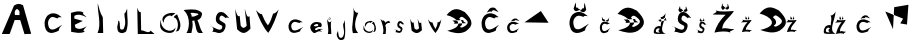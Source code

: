 SplineFontDB: 3.2
FontName: Untitled1
FullName: Untitled1
FamilyName: Untitled1
Weight: Regular
Copyright: Copyright (c) 2024, maura
UComments: "2024-3-16: Created with FontForge (http://fontforge.org)"
Version: 001.000
ItalicAngle: 0
UnderlinePosition: -100
UnderlineWidth: 50
Ascent: 800
Descent: 200
InvalidEm: 0
LayerCount: 4
Layer: 0 0 "Stra+AX4A-nji" 1
Layer: 1 0 "Prednji" 0
Layer: 2 0 "Stra+AX4A-nji 2" 1
Layer: 3 0 "Stra+AX4A-nji 3" 1
XUID: [1021 618 -1154393773 29813]
StyleMap: 0x0000
FSType: 0
OS2Version: 0
OS2_WeightWidthSlopeOnly: 0
OS2_UseTypoMetrics: 1
CreationTime: 1710606741
ModificationTime: 1710948334
OS2TypoAscent: 0
OS2TypoAOffset: 1
OS2TypoDescent: 0
OS2TypoDOffset: 1
OS2TypoLinegap: 90
OS2WinAscent: 0
OS2WinAOffset: 1
OS2WinDescent: 0
OS2WinDOffset: 1
HheadAscent: 0
HheadAOffset: 1
HheadDescent: 0
HheadDOffset: 1
DEI: 91125
Encoding: iso8859-2
UnicodeInterp: none
NameList: AGL For New Fonts
DisplaySize: -48
AntiAlias: 1
FitToEm: 0
WinInfo: 0 38 12
BeginChars: 262 42

StartChar: e
Encoding: 101 101 0
Width: 383
Flags: HW
LayerCount: 4
Fore
SplineSet
223.131835938 219.599609375 m 5
 204.79296875 227.969726562 177.692382812 227.278320312 155.354492188 215.077148438 c 5
 100.600585938 182.672851562 120.072265625 177.129882812 152.971679688 166.145507812 c 5
 180.49609375 168.297851562 214.232421875 173.490234375 226 177 c 5
 234.124023438 193.694335938 236.125976562 200.547851562 223.131835938 219.599609375 c 5
112.41015625 3.2001953125 m 5
 76.146484375 34.3564453125 49.361328125 52.8310546875 30.6552734375 134.799804688 c 5
 32.9072265625 197.8203125 69.986328125 243.66796875 135.97265625 269 c 5
 204.40625 280.642578125 254.225585938 272.720703125 295.483398438 255.799804688 c 5
 333.331054688 214.04296875 318.794921875 169.048828125 298.55078125 145.799804688 c 5
 234.176757812 167.612304688 202.219726562 134.837890625 169 120 c 5
 130.53515625 97.6708984375 152.463867188 72.2626953125 182.291992188 69.900390625 c 5
 216.57421875 90.4443359375 288.466796875 127.499023438 350 88 c 5
 223.490234375 95.888671875 303.350585938 50.6923828125 331 25 c 5
 210.702148438 85.4931640625 190.311523438 -19.4921875 112.41015625 3.2001953125 c 5
EndSplineSet
Validated: 33
EndChar

StartChar: r
Encoding: -1 114 1
Width: 347
Flags: HW
LayerCount: 4
Fore
SplineSet
115.797851562 0 m 5
 122.828125 115.592773438 103.196289062 218.598632812 51.6376953125 343.0703125 c 5
 131.836914062 329.34765625 l 5
 154.056640625 304.109375 172.333984375 289.924804688 169.932617188 266.737304688 c 5
 190.223632812 299.217773438 256.154296875 317.481445312 294.2421875 314.766601562 c 5
 302.262695312 268.688476562 l 5
 227.943359375 270.747070312 212.3515625 241.860351562 179.95703125 212.703125 c 5
 197 0 l 5
 115.797851562 0 l 5
EndSplineSet
Validated: 33
EndChar

StartChar: o
Encoding: -1 111 2
Width: 1000
Flags: H
LayerCount: 4
Fore
SplineSet
231.943359375 207.274414062 m 5
 250.435546875 222.279296875 268.927734375 217.807617188 287.419921875 210.94921875 c 5
 308.833007812 196.069335938 313.453125 181.190429688 318.448242188 166.3125 c 5
 313.807617188 138.784179688 303.473632812 129.79296875 294 118 c 5
 276.354492188 111.48046875 258.2734375 107.68359375 238.5234375 114.325195312 c 5
 221.319335938 121.643554688 213.666015625 139.485351562 207.495117188 158.962890625 c 5
 208.109375 176.819335938 213.7734375 193.501953125 231.943359375 207.274414062 c 5
381.263671875 272.896484375 m 1
 347.475585938 309.295898438 301.227539062 330.359375 233.858398438 325.424804688 c 1
 174.561523438 309.216796875 138.645507812 280.157226562 115.494140625 221.663085938 c 1
 95.978515625 156.383789062 109.630859375 102.346679688 140.654296875 55.4921875 c 1
 172.102539062 15.65234375 222.443359375 -3.599609375 290 0 c 1
 337.604492188 16.9521484375 372.341796875 26.591796875 412.245117188 113.642578125 c 1
 420.80859375 169.352539062 412.55078125 225.079101562 381.263671875 272.896484375 c 1
EndSplineSet
Validated: 41
EndChar

StartChar: A
Encoding: 65 65 3
Width: 1002
Flags: HW
LayerCount: 4
Fore
SplineSet
375 469 m 9
 487 467 l 21
 482.009615938 518.333333311 516.38804219 569.666666683 425 621 c 5
 349.781143229 573.958368527 367.063638612 521.189869179 375 469 c 9
46 0 m 1
 352 708 l 1
 438 754 476 762 576 714 c 1
 780 4 l 1
 612 -2 l 25
 506 342 l 1
 368 344 l 1
 242 0 l 1
 46 0 l 1
EndSplineSet
Validated: 33
EndChar

StartChar: uni01F0
Encoding: 256 496 4
Width: 1000
Flags: H
LayerCount: 4
Fore
SplineSet
400 98 m 29
 208 538 l 25
 654 358 l 25
 582 240 l 25
 750 212 l 25
 786 706 l 25
 430 646 l 25
 400 98 l 29
EndSplineSet
Validated: 5
EndChar

StartChar: dcroat
Encoding: 240 273 5
Width: 406
Flags: HW
LayerCount: 4
Fore
SplineSet
146 348 m 1
 184.467773438 340.432617188 186.263671875 327.275390625 194 308 c 1
 254.952148438 314.649414062 296.490234375 339.499023438 377 346 c 5
 331.202148438 359.331054688 349.262695312 375.068359375 347 398 c 1
 146 348 l 1
199.940429688 127.587890625 m 1
 170.020507812 136.7421875 170.640625 149.84375 134.940429688 135.587890625 c 1
 115.614781817 133.104555668 80.3155564091 86.1230901546 102.940429688 52.587890625 c 1
 141.598632812 29.2989866242 167.884765625 37.1363402687 204 40 c 1
 151.741210938 48.095703125 146.08984375 103.99609375 199.940429688 127.587890625 c 1
348 0 m 1
 252 14 133.401367188 -15.8720703125 51 17 c 1
 36.8095703125 56.171875 41.2578125 115.30078125 92 170 c 1
 137.451171875 194.463867188 167.26953125 209.537109375 218 193 c 1
 217.120350458 270.236857169 257.849518423 338.625571219 214 425 c 1
 270.321289062 408.486328125 325.606445312 490.108398438 340 521 c 1
 321.784179688 274.333007812 143.646484375 74.240234375 348 0 c 1
EndSplineSet
Validated: 37
EndChar

StartChar: scaron
Encoding: 185 353 6
Width: 388
Flags: HW
LayerCount: 4
Fore
SplineSet
193.764648438 309.200195312 m 5
 207.424804688 310.2734375 220.768554688 327.141601562 227.322265625 340.35546875 c 5
 247.393554688 319.142578125 228.67578125 364.263671875 240 379.234375 c 5
 260.7265625 321.684570312 l 5
 236.684570312 280.68359375 214.008789062 312.107421875 193.764648438 309.200195312 c 5
208.342773438 324.723632812 m 5
 194.689453125 325.969726562 181.217773438 335.623046875 174.745117188 348.920898438 c 5
 154.544921875 327.96484375 172.1796875 367.23046875 160.947265625 382.344726562 c 5
 140.703125 327.387695312 l 5
 161.301757812 262.655273438 192.141601562 320.122070312 208.342773438 324.723632812 c 5
266.006835938 209.717773438 m 1
 257.018554688 217.172851562 281.446289062 230.9140625 310.541992188 210.28125 c 1
 288.172851562 236.866210938 273.80078125 263.452148438 236.780273438 290.037109375 c 1
 218.905273438 296.998046875 203.552734375 304.88671875 171.879882812 291.9453125 c 1
 143.000976562 272.629882812 125.772460938 222.044921875 135.611328125 174.606445312 c 1
 153.391601562 130.494140625 171.982421875 130.002929688 206.23828125 109.734375 c 1
 220.883789062 99.4091796875 218.177734375 96.7998046875 215.463867188 73.9609375 c 1
 191.795898438 4.0107421875 91.3662109375 107.623046875 52.2412109375 96.4443359375 c 1
 103.314453125 96.2919921875 113.05859375 51.3525390625 86.296875 22.0556640625 c 1
 139.61328125 23.2255859375 171.171875 -24.212890625 233 26 c 1
 266.12109375 69.7333984375 271.380859375 129.060546875 246.004882812 141.216796875 c 1
 194.151367188 179.546875 187.883789062 171.537109375 180.151367188 202.270507812 c 1
 185.9921875 234.368164062 188.677734375 241.30078125 202.420898438 248.0625 c 1
 212.819335938 250.547851562 220.844726562 244.063476562 228.508789062 240.430664062 c 1
 240.858398438 233.950195312 253.43359375 219.770507812 266.006835938 209.717773438 c 1
EndSplineSet
Validated: 37
EndChar

StartChar: R
Encoding: 82 82 7
Width: 593
Flags: HW
LayerCount: 4
Fore
SplineSet
239.559570312 410.815429688 m 5
 249.944335938 429.416992188 225.537109375 481.98828125 210.759765625 500.590820312 c 5
 252.918945312 510.422851562 326.127929688 499.432617188 377.200195312 488.805664062 c 5
 440 469.604492188 404.377929688 454.802734375 373 442 c 5
 339.399414062 419.3203125 290.180664062 404.698242188 239.559570312 410.815429688 c 5
112 0 m 5
 236 0 l 5
 245.516771309 77.5428730706 287.87890625 172.921875 256 304 c 5
 307 316 332.216796875 308.44921875 310 301 c 5
 353.011340744 159.07037022 346.817097354 24.2761940272 425 0 c 5
 523 1 l 5
 429.875942353 142.358975615 453.272573909 183.877907274 386 323 c 5
 462.505859375 335.783203125 499.833007812 421.009765625 502 488 c 5
 486.598632812 523.266601562 452.784060424 544.193837635 404 564 c 5
 323.232670341 603.554764345 149.049804688 589.73828125 42 575 c 5
 242.644152087 384.663388043 167.453125 74.02734375 112 0 c 5
EndSplineSet
Validated: 41
EndChar

StartChar: u
Encoding: 117 117 8
Width: 440
Flags: HW
LayerCount: 4
Fore
SplineSet
55 361 m 1
 91 61 l 1
 205.756835938 -39.3876953125 265.010742188 -4.1484375 349 70 c 1
 329 264 l 1
 275.860351562 215.927734375 263.990234375 307.069335938 240 355 c 5
 275.989257812 120.279296875 l 1
 246.583984375 85.23046875 204.626953125 58.80078125 159.889648438 122.040039062 c 1
 141 268 l 1
 101.794921875 228.45703125 72.8818359375 309.252929688 55 361 c 1
EndSplineSet
Validated: 41
EndChar

StartChar: L
Encoding: -1 76 9
Width: 626
Flags: HW
LayerCount: 4
Fore
SplineSet
154 2 m 1
 142 640 l 25
 272 554 l 1
 274 114 l 5
 490 116 l 1
 490 2 l 1
 154 2 l 1
EndSplineSet
Validated: 1
EndChar

StartChar: v
Encoding: -1 118 10
Width: 1000
Flags: H
LayerCount: 4
Fore
SplineSet
158 346 m 1
 268 6 l 25
 428 2 l 25
 512 352 l 25
 394 350 l 25
 366 120 l 25
 298 118 l 1
 238 352 l 29
 158 346 l 1
EndSplineSet
Validated: 9
EndChar

StartChar: r
Encoding: 114 114 11
Width: 337
Flags: HW
LayerCount: 4
Fore
SplineSet
96.0126953125 0.068359375 m 1
 134.645420022 109.511471566 89.4109192144 231.112397447 36 354 c 1
 62.455078125 336.608398438 92.7548828125 294.485351562 116.62890625 323.995117188 c 1
 138.237304688 299.166992188 156.01171875 285.212890625 153.676757812 262.40234375 c 1
 173.41015625 294.35546875 238.52734375 312.322265625 275.567382812 309.651367188 c 1
 261.03957996 300.238312101 237.172052299 300.481430649 285.677734375 258.794921875 c 5
 209.301189506 271.555463227 185.606168784 244.886282238 158 206 c 5
 187.298071959 127.501107275 171.01792111 66.0428322303 167 0 c 1
 96.0126953125 0.068359375 l 1
EndSplineSet
Validated: 33
EndChar

StartChar: i
Encoding: 105 105 12
Width: 277
Flags: HW
LayerCount: 4
Fore
SplineSet
150.639648438 370.040039062 m 5
 151.595703125 373.833984375 155.932617188 376.798828125 160 379 c 1
 163.701171875 364.877929688 175.194335938 346.979492188 164.799804688 328.459960938 c 1
 162.415039062 326.463867188 158.743164062 324.7578125 156.040039062 325.379882812 c 5
 162.958779145 331.48310709 158.799413596 368.765626936 150.639648438 370.040039062 c 5
119.439453125 361.359375 m 1
 119.361328125 357.953125 121 355.33984375 123.51953125 352.399414062 c 1
 123.671875 361.005859375 142.147460938 374.415039062 145.719726562 372.979492188 c 1
 146.494140625 376.620117188 151.612304688 378.16015625 155.3203125 381.799804688 c 1
 144.31640625 387.525390625 117.237304688 379.625 119.439453125 361.359375 c 1
112.959960938 344 m 1
 112.90234375 323.682617188 137.53515625 317.241210938 147.280273438 322.299804688 c 1
 153.879882812 325.51953125 154.23046875 333.624023438 156.280273438 338.259765625 c 1
 144.789149141 318.281095362 112.865470424 338.166215822 115.959960938 362.620117188 c 1
 113.642578125 357.9453125 112.861328125 349.786132812 112.959960938 344 c 1
95 0 m 1
 129.32881954 100.136216042 82.265625 241.458007812 74 344 c 1
 119.628088299 251.520207047 152.816663892 255.435319053 191.1953125 305.119140625 c 1
 149.022228236 243.138093408 185.971431311 100.867946537 182.120117188 0 c 1
 95 0 l 1
EndSplineSet
Validated: 41
EndChar

StartChar: o
Encoding: 111 111 13
Width: 482
Flags: HW
LayerCount: 4
Fore
SplineSet
296.939453125 237.732421875 m 1
 302.27734375 255.959960938 326.491210938 270.19921875 349.19921875 280.772460938 c 1
 369.866210938 212.935546875 434.037109375 126.961914062 376 38 c 1
 362.682617188 28.4111328125 342.184570312 20.2177734375 327.08984375 23.205078125 c 1
 367.600585938 51.6171875 386.686523438 210.390625 296.939453125 237.732421875 c 1
122.739257812 196.037109375 m 1
 122.302734375 179.673828125 131.44921875 167.120117188 145.51953125 152.997070312 c 1
 127.212890625 219.115234375 224.1953125 291.505859375 269.469726562 251.854492188 c 1
 273.79296875 269.33984375 302.37109375 276.737304688 323.069335938 294.22265625 c 1
 261.6328125 321.725585938 110.443359375 283.775390625 122.739257812 196.037109375 c 1
86.5595703125 112.647460938 m 1
 86.2412109375 15.05078125 223.772460938 -15.8876953125 278.1796875 8.41015625 c 1
 315.029296875 23.8779296875 316.98828125 62.8056640625 328.4296875 85.0751953125 c 1
 247.123046875 -31.6435546875 73.5595703125 69.5361328125 103.309570312 202.08984375 c 1
 90.369140625 179.637695312 86.0078125 140.444335938 86.5595703125 112.647460938 c 1
EndSplineSet
Validated: 41
EndChar

StartChar: L
Encoding: 76 76 14
Width: 597
Flags: HW
LayerCount: 4
Fore
SplineSet
120.240234375 0 m 1
 107 659 l 1
 128.469726562 606.858398438 136.391601562 539.497070312 195 547 c 1
 204 90 l 1
 276.7890625 100.663085938 391.021484375 -9.37109375 440 84 c 5
 539 0 l 1
 120.240234375 0 l 1
EndSplineSet
Validated: 33
EndChar

StartChar: v
Encoding: 118 118 15
Width: 458
Flags: HW
LayerCount: 4
Fore
SplineSet
49.0517578125 346.298828125 m 1
 71.599609375 242.927734375 160.919921875 78.3525390625 239 0 c 1
 323.124023438 104.180664062 363.293945312 223.866210938 386.603515625 355.556640625 c 5
 370.091531315 308.971169193 347.290566239 268.956320413 288.60546875 266.432617188 c 5
 289.9140625 208.762695312 264.831054688 154.6171875 239 99.443359375 c 1
 201.486328125 148.715820312 177.171875 206.357421875 160.359375 265.618164062 c 1
 109.188640445 254.887173951 79.4450297365 301.461741008 49.0517578125 346.298828125 c 1
EndSplineSet
Validated: 41
EndChar

StartChar: O
Encoding: 79 79 16
Width: 626
Flags: HW
LayerCount: 4
Fore
SplineSet
418.44921875 395.21484375 m 5
 427.11328125 425.435546875 466.415039062 449.044921875 503.274414062 466.575195312 c 5
 536.819335938 354.1015625 640.977539062 211.55859375 546.774414062 64.0595703125 c 5
 525.159179688 48.162109375 491.887695312 34.578125 467.38671875 39.5302734375 c 5
 533.141601562 86.63671875 564.120117188 349.8828125 418.44921875 395.21484375 c 5
135.69921875 326.084960938 m 5
 134.990234375 298.954101562 149.836914062 278.139648438 172.674804688 254.724609375 c 5
 142.959960938 364.34765625 300.375 484.370117188 373.862304688 418.629882812 c 5
 380.87890625 447.620117188 427.265625 459.884765625 460.862304688 488.875 c 5
 361.141601562 534.475585938 115.741210938 471.552734375 135.69921875 326.084960938 c 5
76.974609375 187.825195312 m 5
 76.45703125 26.0107421875 299.690429688 -25.28515625 388 15 c 5
 447.8125 40.64453125 450.9921875 105.1875 469.5625 142.110351562 c 5
 337.590820312 -51.4091796875 55.875 116.346679688 104.162109375 336.120117188 c 5
 83.1591796875 298.89453125 76.078125 233.912109375 76.974609375 187.825195312 c 5
EndSplineSet
Validated: 41
EndChar

StartChar: V
Encoding: 86 86 17
Width: 745
Flags: HW
LayerCount: 4
Fore
SplineSet
380.625 3.9873046875 m 1
 244.715820312 149.090820312 150.88671875 377.49609375 75 571.227539062 c 1
 121.973632812 529.998046875 158.782226562 467.663085938 222.1875 471.075195312 c 1
 266.612304688 376.040039062 297.465820312 276.88671875 374.0625 191.612304688 c 1
 437.54296875 276.040039062 467.936523438 380.76171875 502.5 482.924804688 c 1
 554.17578125 489.4296875 599.559570312 530.040039062 641.25 590.6640625 c 1
 584.708984375 402.079101562 490.708984375 151.161132812 380.625 3.9873046875 c 1
EndSplineSet
Validated: 33
EndChar

StartChar: l
Encoding: 108 108 18
Width: 307
Flags: HW
LayerCount: 4
Fore
SplineSet
122.19921875 -1.83984375 m 1
 63.9083998279 192.910719995 181 443 128 645 c 1
 140.676456844 584.891225468 188.5703125 482.953125 257.540039062 508.6796875 c 1
 189.032226562 356.1796875 121.252929688 148.409179688 252 -1 c 1
 122.19921875 -1.83984375 l 1
EndSplineSet
Validated: 37
EndChar

StartChar: I
Encoding: 73 73 19
Width: 564
Flags: HW
LayerCount: 4
Fore
SplineSet
194 744 m 1
 185.620117188 494.756835938 291.30859375 239.255859375 190 0 c 1
 330 0 l 1
 320 392 l 1
 242 524 228.888671875 620.095703125 194 744 c 1
EndSplineSet
Validated: 41
EndChar

StartChar: Cdotaccent
Encoding: 257 266 20
Width: 1000
Flags: H
LayerCount: 4
Fore
SplineSet
12 270 m 29
 422 554 l 25
 614 260 l 25
 12 270 l 29
EndSplineSet
Validated: 1
EndChar

StartChar: Cacute
Encoding: 198 262 21
Width: 669
Flags: HW
LayerCount: 4
Fore
SplineSet
243.280273438 507.05078125 m 5
 282.762695312 534.55078125 333.259765625 545.173828125 370.744140625 533.555664062 c 5
 395.48046875 618.485351562 486.880859375 529.4375 540.16796875 524.720703125 c 5
 449.915039062 627.20703125 l 5
 310.869140625 671.563476562 283.921875 557.995117188 243.280273438 507.05078125 c 5
544 395 m 5
 440.337890625 487.888671875 303.854492188 542.413085938 182.5 430.271484375 c 5
 98.0126953125 327.282226562 97.9404296875 189.60546875 148.616210938 81.306640625 c 5
 238.74609375 -64.44921875 403.813476562 26.7626953125 470 60 c 5
 473.11328125 124.0703125 509.768554688 160.380859375 553 206 c 5
 478.3046875 168.442382812 309.791015625 11.8427734375 230.291015625 127.786132812 c 5
 233.434570312 121.838867188 141.887695312 291.087890625 267.82421875 386.010742188 c 5
 331.752929688 425.577148438 372.069335938 377.505859375 436 363 c 5
 444.82421875 398.646484375 503.557617188 400.021484375 544 395 c 5
EndSplineSet
Validated: 41
EndChar

StartChar: Ccaron
Encoding: 200 268 22
Width: 787
Flags: HW
LayerCount: 4
Fore
SplineSet
378.595703125 551.25 m 5
 414.58203125 553.72265625 449.734375 592.567382812 467 623 c 5
 519.875976562 574.147460938 489.169921875 718.5234375 519 753 c 5
 555 580 l 5
 491.665039062 466.568359375 431.92578125 553.7734375 378.595703125 551.25 c 5
417 587 m 5
 381.032226562 589.87109375 345.54296875 612.102539062 328.489257812 642.7265625 c 5
 275.276367188 594.46484375 318.58984375 722.19140625 289 757 c 5
 239.55859375 608.248046875 l 5
 277.694335938 489.395507812 372.383789062 580.030273438 417 587 c 5
599 420 m 1
 485.084960938 519.879882812 345.43359375 580.723632812 212.077148438 460.141601562 c 1
 119.234375 349.400390625 119.154296875 201.361328125 174.842773438 84.91015625 c 1
 273.885742188 -71.81640625 454.267578125 30.2607421875 527 66 c 1
 530.421875 134.893554688 577.493164062 184.947265625 625 234 c 1
 542.916992188 193.615234375 351.95703125 10.2177734375 264.594726562 134.888671875 c 1
 268.048828125 128.493164062 167.448242188 310.481445312 305.83984375 412.549804688 c 1
 376.091796875 455.09375 420.747070312 419.59765625 491 404 c 1
 500.697265625 442.329101562 554.557617188 425.3984375 599 420 c 1
EndSplineSet
Validated: 41
EndChar

StartChar: Gcaron
Encoding: 258 486 23
Width: 640
Flags: HW
LayerCount: 4
Fore
SplineSet
239.629882812 352.66015625 m 5
 271.047851562 371.646484375 311.231445312 378.981445312 341.060546875 370.959960938 c 5
 360.744140625 429.598632812 433.475585938 368.1171875 475.879882812 364.860351562 c 5
 404.060546875 435.620117188 l 5
 293.4140625 466.24609375 271.970703125 387.833984375 239.629882812 352.66015625 c 5
493.520507812 268.48046875 m 5
 411.029296875 332.61328125 287.831054688 377.075195312 191.262695312 299.649414062 c 5
 124.032226562 228.541015625 123.973632812 133.484375 164.299804688 58.7109375 c 5
 236.021484375 -41.923828125 375.33203125 21.0517578125 428 44 c 5
 430.478515625 88.236328125 473.608398438 119.86328125 508.009765625 151.360351562 c 5
 448.5703125 125.428710938 292.555664062 10.75 229.29296875 90.8017578125 c 5
 231.794921875 86.6962890625 158.946289062 203.551757812 259.16015625 269.08984375 c 5
 310.032226562 296.408203125 362.049804688 258.556640625 412.921875 248.541015625 c 5
 419.944335938 273.151367188 461.337890625 271.946289062 493.520507812 268.48046875 c 5
EndSplineSet
Validated: 37
EndChar

StartChar: ccaron
Encoding: 232 269 24
Width: 507
Flags: HW
LayerCount: 4
Fore
SplineSet
251.381835938 301.087890625 m 1
 270.814453125 302.447265625 295.803710938 319.807617188 305.126953125 336.545898438 c 1
 333.6796875 309.676757812 338.686523438 374.124023438 354.794921875 393.0859375 c 1
 346.639648438 316.900390625 l 1
 312.438476562 254.512695312 280.1796875 302.475585938 251.381835938 301.087890625 c 1
272.137695312 314.504882812 m 1
 252.715820312 316.083984375 233.533203125 334.556640625 224.32421875 351.399414062 c 1
 195.588867188 324.85546875 187.298828125 391.670898438 171.3203125 410.815429688 c 1
 176.301757812 332.436523438 l 1
 196.89453125 267.067382812 248.044921875 310.670898438 272.137695312 314.504882812 c 1
375 228 m 1
 313.486328125 282.934570312 233.473632812 317.297851562 161.4609375 250.977539062 c 1
 111.326171875 190.0703125 111.283203125 108.6484375 141.354492188 44.6005859375 c 1
 194.837890625 -41.5986328125 287.724609375 12.34375 327 32 c 5
 328.84765625 69.8916015625 359.345703125 98.021484375 385 125 c 1
 340.674804688 102.788085938 236.99609375 3.51953125 189.821289062 72.0888671875 c 1
 191.686523438 68.5712890625 137.361328125 168.665039062 212.092773438 224.802734375 c 1
 250.029296875 248.201171875 273.063476562 221.578125 311 213 c 1
 316.236328125 234.081054688 351.000976562 230.969726562 375 228 c 1
EndSplineSet
Validated: 41
EndChar

StartChar: cacute
Encoding: 230 263 25
Width: 494
Flags: HW
LayerCount: 4
Fore
SplineSet
170.583007812 287.64453125 m 1
 199.173828125 303.30859375 235.740234375 309.359375 262.884765625 302.7421875 c 1
 280.796875 351.119140625 346.982421875 300.396484375 385.5703125 297.709960938 c 1
 320.21484375 356.0859375 l 1
 219.526367188 381.352539062 200.013671875 316.663085938 170.583007812 287.64453125 c 1
376 228 m 1
 300.93359375 280.909179688 214.446289062 307.787109375 126.569335938 243.91015625 c 1
 65.3896484375 185.24609375 65.3359375 106.82421875 102.032226562 45.13671875 c 1
 167.299804688 -37.8876953125 277.072265625 12.0673828125 325 31 c 1
 327.254882812 67.4951171875 347.6953125 91.0146484375 379 117 c 5
 324.91015625 95.6064453125 218.745117188 5.568359375 161.176757812 71.611328125 c 1
 163.453125 68.224609375 97.1611328125 164.629882812 188.35546875 218.69921875 c 1
 234.649414062 241.236328125 249.70703125 216.262695312 296 208 c 1
 302.390625 228.303710938 346.713867188 230.859375 376 228 c 1
EndSplineSet
Validated: 37
EndChar

StartChar: U
Encoding: 85 85 26
Width: 522
Flags: HW
LayerCount: 4
Fore
SplineSet
78 602 m 1
 127.836914062 95.1953125 l 1
 276.424804688 -55.5361328125 353.146484375 -2.625 461.895507812 108.708984375 c 1
 437 422 l 1
 368.194335938 349.819335938 350.0625 530.032226562 319 602 c 5
 367.361328125 184.203125 l 1
 329.287109375 131.578125 274.961914062 91.8935546875 217.03515625 186.846679688 c 1
 192 431 l 1
 141.237304688 371.626953125 101.153320312 524.301757812 78 602 c 1
EndSplineSet
Validated: 41
EndChar

StartChar: Eth
Encoding: 259 208 27
Width: 821
Flags: HW
LayerCount: 4
Fore
SplineSet
490.970703125 328.420898438 m 1
 454.647460938 307.35546875 512.969726562 270.970703125 557.120117188 249.905273438 c 1
 239.600585938 234.5859375 l 1
 287.48046875 249.907226562 267.3203125 279.270507812 209.360351562 315.015625 c 1
 490.970703125 328.420898438 l 1
380.5 360.611328125 m 1
 431.758789062 442.567382812 477.126953125 402.719726562 533.211914062 354.004882812 c 1
 627.099609375 280.900390625 593.66015625 230 535.763671875 184.163085938 c 1
 464.266601562 144.953125 435.469726562 116.862304688 400.25 163.73046875 c 1
 491.002929688 211.461914062 455.963867188 310.383789062 380.5 360.611328125 c 1
65.720703125 450.98046875 m 1
 317.880859375 395.291015625 562.999023438 168.001953125 80.8408203125 60.3203125 c 1
 205.534179688 16.203125 382.716796875 -41.55078125 542 45 c 1
 740.661132812 183.41796875 736.224609375 312.598632812 519.3203125 527.580078125 c 1
 393.65234375 592.08984375 249.211914062 683.165039062 65.720703125 450.98046875 c 1
EndSplineSet
Validated: 37
EndChar

StartChar: Dcroat
Encoding: 208 272 28
Width: 924
Flags: HW
LayerCount: 4
Fore
SplineSet
516 344 m 5
 477.563476562 322 539.279296875 284 586 262 c 5
 250 246 l 5
 300.666992188 262.001953125 279.333007812 292.66796875 218 330 c 5
 516 344 l 5
399.100585938 377.620117188 m 5
 453.341796875 463.213867188 501.350585938 421.596679688 560.700195312 370.719726562 c 5
 660.051757812 294.37109375 624.666015625 241.2109375 563.400390625 193.33984375 c 5
 487.7421875 152.389648438 457.26953125 123.051757812 420 172 c 5
 516.034179688 221.849609375 478.956054688 325.163085938 399.100585938 377.620117188 c 5
66 472 m 5
 332.836914062 413.838867188 592.220703125 176.4609375 82 64 c 5
 213.951171875 17.9248046875 401.446289062 -42.392578125 570 48 c 5
 780.22265625 192.561523438 775.528320312 327.475585938 546 552 c 5
 413.017578125 619.373046875 260.170898438 714.490234375 66 472 c 5
EndSplineSet
Validated: 37
EndChar

StartChar: E
Encoding: 69 69 29
Width: 586
Flags: HW
LayerCount: 4
Fore
SplineSet
99 503 m 13
 104 30 l 5
 227.333007812 11.53515625 328.666992188 -24.091796875 452 37 c 5
 425.573242188 50.4365234375 360.141601562 31.009765625 494 169 c 5
 412.413085938 122.83984375 297.693359375 63.599609375 209 139 c 5
 195 207 l 29
 395 302 l 5
 183 361 l 29
 185 426 l 5
 249.881835938 486.4453125 401.64453125 448.627929688 487 394 c 5
 481.075195312 420 359.528320312 485 414 511 c 5
 312.544921875 569.516601562 205.640625 533.993164062 99 503 c 13
EndSplineSet
Validated: 41
EndChar

StartChar: J
Encoding: 74 74 30
Width: 492
Flags: HW
LayerCount: 4
Fore
SplineSet
405 60 m 1049
354 610 m 1
 332.400390625 568.150390625 309.600585938 478.908203125 288 500.66015625 c 1
 274.428710938 375.706054688 351.170898438 261.135742188 261.600585938 94.62109375 c 1
 247.392578125 90.2529296875 171.126953125 65.2724609375 179 126 c 1
 173.2890625 129.92578125 180.209960938 119.409179688 179 126 c 1
 160.794921875 166.357421875 188.009765625 319.26953125 126 307 c 1
 152.66796875 246.666992188 65.0615234375 158.157226562 134.400390625 32.5 c 1
 216.770507812 -29.90234375 269.994140625 0.8779296875 327.600585938 37.1201171875 c 1
 404.096679688 235.474609375 342.64453125 418.76171875 354 610 c 1
EndSplineSet
Validated: 37
EndChar

StartChar: j
Encoding: 106 106 31
Width: 332
Flags: HW
LayerCount: 4
Fore
SplineSet
194.379882812 -117.686523438 m 1
 266.471679688 0.2373046875 192.854492188 113.750976562 203.182617188 214.74609375 c 1
 217.810546875 196.83203125 233.25 270.327148438 247.876953125 304.791992188 c 1
 240.1875 147.298828125 281.801757812 -3.646484375 230 -167 c 1
 190.990234375 -196.846679688 140.7265625 -218.078125 84.9462890625 -166.6875 c 1
 -9.5322265625 -30.763671875 91.0205078125 4.9892578125 74.5166015625 56.08203125 c 1
 80.546875 27.2236328125 71.7001953125 -221.24609375 194.379882812 -117.686523438 c 1
EndSplineSet
Validated: 37
EndChar

StartChar: Scaron
Encoding: 169 352 32
Width: 662
Flags: HW
LayerCount: 4
Fore
SplineSet
361.115234375 543.528320312 m 5
 387.1875 545.432617188 412.655273438 575.36328125 425.1640625 598.811523438 c 5
 463.47265625 561.170898438 427.748046875 641.236328125 449.360351562 667.799804688 c 5
 488.919921875 565.680664062 l 5
 443.034179688 492.92578125 399.752929688 548.685546875 361.115234375 543.528320312 c 5
388.939453125 571.073242188 m 5
 362.880859375 573.28515625 337.168945312 590.415039062 324.813476562 614.010742188 c 5
 286.260742188 576.825195312 319.91796875 646.5 298.479492188 673.3203125 c 5
 259.83984375 575.799804688 l 5
 299.15625 460.934570312 358.017578125 562.907226562 388.939453125 571.073242188 c 5
499 367 m 5
 481.843104547 380.228322311 528.466534385 404.611219888 584 368 c 5
 541.305279203 415.174479167 513.875227839 462.348958333 443.21484375 509.5234375 c 5
 409.100585938 521.875976562 379.796875 535.873046875 319.345703125 512.909179688 c 5
 264.2265625 478.635742188 231.34375 388.875 250.124023438 304.6953125 c 5
 284.059341788 226.421258871 319.541910617 225.548656204 384.922851562 189.583984375 c 5
 412.876953125 171.260742188 407.711914062 166.630859375 402.53125 126.104492188 c 5
 357.357421875 1.9794921875 165.674804688 185.836914062 91 166 c 5
 188.479492188 165.729492188 207.077148438 85.9873046875 156 34 c 5
 257.760742188 36.076171875 317.995117188 -48.1025390625 436 41 c 5
 499.216796875 118.603515625 509.255859375 223.876953125 460.823242188 245.446289062 c 5
 361.852771518 313.462496986 349.890253409 299.249696084 335.1328125 353.78515625 c 5
 346.280273438 410.741210938 351.407226562 423.041992188 377.63671875 435.040039062 c 5
 397.482717005 439.450972246 412.801253755 427.943878266 427.427734375 421.498046875 c 5
 451 410 475.000912436 384.837093758 499 367 c 5
EndSplineSet
Validated: 37
EndChar

StartChar: zcaron
Encoding: 190 382 33
Width: 492
Flags: HW
LayerCount: 4
Fore
SplineSet
252.250976562 338.731445312 m 1
 263.490234375 339.888671875 274.46875 358.072265625 279.860351562 372.315429688 c 1
 296.374023438 349.450195312 280.973632812 398.086914062 290.291015625 414.225585938 c 1
 307.34375 352.189453125 l 1
 287.5625 307.9921875 268.907226562 341.866210938 252.250976562 338.731445312 c 1
264.245117188 355.465820312 m 1
 253.012695312 356.809570312 241.927734375 367.21484375 236.603515625 381.549804688 c 1
 219.984375 358.959960938 234.4921875 401.286132812 225.251953125 417.578125 c 1
 208.596679688 358.336914062 l 1
 225.54296875 288.557617188 250.916015625 350.505859375 264.245117188 355.465820312 c 1
141.950195312 317.853515625 m 1
 192.709960938 289.732421875 305.04296875 305.522460938 367.409179688 308.284179688 c 1
 316.498046875 213.463867188 218.135742188 158.123046875 222 58 c 1
 252.321289062 82.7060546875 309.15234375 50.7978515625 372.485351562 52.7275390625 c 1
 355.514648438 34.3388671875 294.590820312 23.83203125 325.955078125 5.443359375 c 1
 271.012695312 29.1728515625 200.33203125 23.58203125 122.915039062 5.443359375 c 1
 149.412109375 98.751953125 183.887695312 171.094726562 264 256 c 5
 103.458007812 258.748046875 l 1
 105.26171875 274.092773438 170.1171875 286.895507812 141.950195312 317.853515625 c 1
EndSplineSet
Validated: 37
EndChar

StartChar: Zcaron
Encoding: 174 381 34
Width: 674
Flags: HW
LayerCount: 4
Fore
SplineSet
368.6015625 595.162109375 m 1
 391.080078125 597.22265625 413.037109375 629.588867188 423.8203125 654.94140625 c 1
 456.84765625 614.2421875 426.046875 700.815429688 444.681640625 729.541992188 c 1
 478.787109375 619.1171875 l 1
 439.224609375 540.446289062 401.9140625 600.7421875 368.6015625 595.162109375 c 1
392.58984375 624.94921875 m 1
 370.125 627.341796875 347.955078125 645.862304688 337.306640625 671.37890625 c 1
 304.068359375 631.168945312 333.083984375 706.509765625 314.603515625 735.509765625 c 1
 281.29296875 630.060546875 l 1
 315.185546875 505.852539062 365.931640625 616.12109375 392.58984375 624.94921875 c 1
148 558 m 1
 249.51953125 507.944335938 474.185546875 536.05078125 598.91796875 540.965820312 c 1
 497.095703125 372.186523438 300.37109375 273.6796875 308.099609375 95.4599609375 c 1
 368.7421875 139.4375 482.404296875 82.640625 609.0703125 86.0751953125 c 1
 575.12890625 53.34375 453.28125 34.6416015625 516.009765625 1.9091796875 c 1
 406.125 44.1484375 264.763671875 34.1962890625 109.9296875 1.9091796875 c 1
 162.923828125 167.999023438 231.875 296.768554688 392.099609375 447.900390625 c 1
 71.015625 452.791992188 l 1
 74.623046875 480.10546875 204.333984375 502.89453125 148 558 c 1
EndSplineSet
Validated: 37
EndChar

StartChar: uni01C5
Encoding: 260 453 35
Width: 1617
Flags: HW
LayerCount: 4
Fore
SplineSet
399.100585938 377.620117188 m 1
 453.341796875 463.213867188 501.350585938 421.596679688 560.700195312 370.719726562 c 1
 660.051757812 294.37109375 624.666015625 241.2109375 563.400390625 193.33984375 c 1
 487.7421875 152.389648438 457.26953125 123.051757812 420 172 c 1
 516.034179688 221.849609375 478.956054688 325.163085938 399.100585938 377.620117188 c 1
66 472 m 1
 332.836914062 413.838867188 592.220703125 176.4609375 82 64 c 1
 213.951171875 17.9248046875 401.446289062 -42.392578125 570 48 c 1
 780.22265625 192.561523438 775.528320312 327.475585938 546 552 c 1
 413.017578125 619.373046875 260.170898438 714.490234375 66 472 c 1
876.765625 337.00390625 m 5
 888.004882812 338.161132812 898.983398438 356.344726562 904.375 370.587890625 c 5
 920.888671875 347.72265625 905.48828125 396.359375 914.805664062 412.498046875 c 5
 931.858398438 350.461914062 l 5
 912.077148438 306.264648438 893.421875 340.138671875 876.765625 337.00390625 c 5
888.759765625 353.73828125 m 5
 877.52734375 355.08203125 866.442382812 365.487304688 861.118164062 379.822265625 c 5
 844.499023438 357.232421875 859.006835938 399.55859375 849.766601562 415.850585938 c 5
 833.111328125 356.609375 l 5
 850.057617188 286.830078125 875.430664062 348.778320312 888.759765625 353.73828125 c 5
766.46484375 316.125976562 m 5
 817.224609375 288.004882812 929.557617188 303.794921875 991.923828125 306.556640625 c 5
 941.012695312 211.736328125 842.650390625 156.395507812 846.514648438 56.2724609375 c 5
 876.8359375 80.978515625 933.666992188 49.0703125 997 51 c 5
 980.029296875 32.611328125 919.10546875 22.1044921875 950.469726562 3.7158203125 c 5
 895.52734375 27.4453125 824.846679688 21.8544921875 747.4296875 3.7158203125 c 5
 773.926757812 97.0244140625 808.40234375 169.3671875 888.514648438 254.272460938 c 5
 727.97265625 257.020507812 l 5
 729.776367188 272.365234375 794.631835938 285.16796875 766.46484375 316.125976562 c 5
EndSplineSet
Validated: 37
EndChar

StartChar: uni01C6
Encoding: 261 454 36
Width: 722
Flags: HW
LayerCount: 4
Fore
SplineSet
199.940429688 127.587890625 m 1
 170.020507812 136.7421875 170.640625 149.84375 134.940429688 135.587890625 c 1
 115.614781817 133.104555668 80.3155564091 86.1230901546 102.940429688 52.587890625 c 1
 141.598632812 29.2989866242 167.884765625 37.1363402687 204 40 c 1
 151.741210938 48.095703125 146.08984375 103.99609375 199.940429688 127.587890625 c 1
348 0 m 1
 252 14 133.401367188 -15.8720703125 51 17 c 1
 36.8095703125 56.171875 41.2578125 115.30078125 92 170 c 1
 137.451171875 194.463867188 167.26953125 209.537109375 218 193 c 1
 217.120350458 270.236857169 257.849518423 338.625571219 214 425 c 1
 270.321289062 408.486328125 325.606445312 490.108398438 340 521 c 1
 321.784179688 274.333007812 143.646484375 74.240234375 348 0 c 1
479.295898438 333.288085938 m 5
 490.53515625 334.4453125 501.513671875 352.62890625 506.905273438 366.872070312 c 5
 523.418945312 344.006835938 508.018554688 392.643554688 517.3359375 408.782226562 c 5
 534.388671875 346.74609375 l 5
 514.607421875 302.548828125 495.952148438 336.422851562 479.295898438 333.288085938 c 5
491.290039062 350.022460938 m 5
 480.057617188 351.366210938 468.97265625 361.771484375 463.6484375 376.106445312 c 5
 447.029296875 353.516601562 461.537109375 395.842773438 452.296875 412.134765625 c 5
 435.641601562 352.893554688 l 5
 452.587890625 283.114257812 477.9609375 345.0625 491.290039062 350.022460938 c 5
368.995117188 312.41015625 m 5
 419.754882812 284.2890625 532.087890625 300.079101562 594.454101562 302.840820312 c 5
 543.54296875 208.020507812 445.180664062 152.6796875 449.044921875 52.556640625 c 5
 479.366210938 77.2626953125 536.197265625 45.3544921875 599.530273438 47.2841796875 c 5
 582.559570312 28.8955078125 521.635742188 18.388671875 553 0 c 5
 498.057617188 23.7294921875 427.376953125 18.138671875 349.959960938 0 c 5
 376.45703125 93.30859375 410.932617188 165.651367188 491.044921875 250.556640625 c 5
 330.502929688 253.3046875 l 5
 332.306640625 268.649414062 397.162109375 281.452148438 368.995117188 312.41015625 c 5
EndSplineSet
Validated: 37
EndChar

StartChar: S
Encoding: 83 83 37
Width: 662
Flags: HW
LayerCount: 4
Fore
SplineSet
499 367 m 1
 481.843104547 380.228322311 528.466534385 404.611219888 584 368 c 1
 541.305279203 415.174479167 513.875227839 462.348958333 443.21484375 509.5234375 c 1
 409.100585938 521.875976562 379.796875 535.873046875 319.345703125 512.909179688 c 1
 264.2265625 478.635742188 231.34375 388.875 250.124023438 304.6953125 c 1
 284.059341788 226.421258871 319.541910617 225.548656204 384.922851562 189.583984375 c 1
 412.876953125 171.260742188 407.711914062 166.630859375 402.53125 126.104492188 c 1
 357.357421875 1.9794921875 165.674804688 185.836914062 91 166 c 1
 188.479492188 165.729492188 207.077148438 85.9873046875 156 34 c 1
 257.760742188 36.076171875 317.995117188 -48.1025390625 436 41 c 1
 499.216796875 118.603515625 509.255859375 223.876953125 460.823242188 245.446289062 c 1
 361.852771518 313.462496986 349.890253409 299.249696084 335.1328125 353.78515625 c 1
 346.280273438 410.741210938 351.407226562 423.041992188 377.63671875 435.040039062 c 1
 397.482717005 439.450972246 412.801253755 427.943878266 427.427734375 421.498046875 c 1
 451 410 475.000912436 384.837093758 499 367 c 1
EndSplineSet
Validated: 41
EndChar

StartChar: s
Encoding: 115 115 38
Width: 388
Flags: HW
LayerCount: 4
Fore
SplineSet
266.006835938 209.717773438 m 1
 257.018554688 217.172851562 281.446289062 230.9140625 310.541992188 210.28125 c 1
 288.172851562 236.866210938 273.80078125 263.452148438 236.780273438 290.037109375 c 1
 218.905273438 296.998046875 203.552734375 304.88671875 171.879882812 291.9453125 c 1
 143.000976562 272.629882812 125.772460938 222.044921875 135.611328125 174.606445312 c 1
 153.391601562 130.494140625 171.982421875 130.002929688 206.23828125 109.734375 c 1
 220.883789062 99.4091796875 218.177734375 96.7998046875 215.463867188 73.9609375 c 1
 191.795898438 4.0107421875 91.3662109375 107.623046875 52.2412109375 96.4443359375 c 1
 103.314453125 96.2919921875 113.05859375 51.3525390625 86.296875 22.0556640625 c 1
 139.61328125 23.2255859375 171.171875 -24.212890625 233 26 c 1
 266.12109375 69.7333984375 271.380859375 129.060546875 246.004882812 141.216796875 c 1
 194.151367188 179.546875 187.883789062 171.537109375 180.151367188 202.270507812 c 1
 185.9921875 234.368164062 188.677734375 241.30078125 202.420898438 248.0625 c 1
 212.819335938 250.547851562 220.844726562 244.063476562 228.508789062 240.430664062 c 1
 240.858398438 233.950195312 253.43359375 219.770507812 266.006835938 209.717773438 c 1
EndSplineSet
Validated: 41
EndChar

StartChar: space
Encoding: 32 32 39
Width: 262
Flags: HW
LayerCount: 4
Fore
Validated: 1
EndChar

StartChar: c
Encoding: 99 99 40
Width: 640
Flags: HW
LayerCount: 4
Fore
SplineSet
493.520507812 268.48046875 m 1
 411.029296875 332.61328125 287.831054688 377.075195312 191.262695312 299.649414062 c 1
 124.032226562 228.541015625 123.973632812 133.484375 164.299804688 58.7109375 c 1
 236.021484375 -41.923828125 375.33203125 21.0517578125 428 44 c 1
 430.478515625 88.236328125 473.608398438 119.86328125 508.009765625 151.360351562 c 1
 448.5703125 125.428710938 292.555664062 10.75 229.29296875 90.8017578125 c 1
 231.794921875 86.6962890625 158.946289062 203.551757812 259.16015625 269.08984375 c 1
 310.032226562 296.408203125 362.049804688 258.556640625 412.921875 248.541015625 c 1
 419.944335938 273.151367188 461.337890625 271.946289062 493.520507812 268.48046875 c 1
EndSplineSet
Validated: 37
EndChar

StartChar: C
Encoding: 67 67 41
Width: 669
Flags: HW
LayerCount: 4
Fore
SplineSet
544 395 m 1
 440.337890625 487.888671875 303.854492188 542.413085938 182.5 430.271484375 c 1
 98.0126953125 327.282226562 97.9404296875 189.60546875 148.616210938 81.306640625 c 1
 238.74609375 -64.44921875 403.813476562 26.7626953125 470 60 c 1
 473.11328125 124.0703125 509.768554688 160.380859375 553 206 c 1
 478.3046875 168.442382812 309.791015625 11.8427734375 230.291015625 127.786132812 c 1
 233.434570312 121.838867188 141.887695312 291.087890625 267.82421875 386.010742188 c 1
 331.752929688 425.577148438 372.069335938 377.505859375 436 363 c 1
 444.82421875 398.646484375 503.557617188 400.021484375 544 395 c 1
EndSplineSet
Validated: 41
EndChar
EndChars
EndSplineFont
